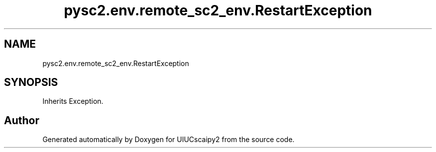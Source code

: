 .TH "pysc2.env.remote_sc2_env.RestartException" 3 "Fri Sep 28 2018" "UIUCscaipy2" \" -*- nroff -*-
.ad l
.nh
.SH NAME
pysc2.env.remote_sc2_env.RestartException
.SH SYNOPSIS
.br
.PP
.PP
Inherits Exception\&.

.SH "Author"
.PP 
Generated automatically by Doxygen for UIUCscaipy2 from the source code\&.
